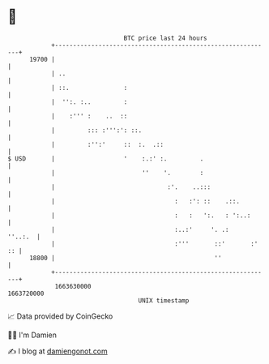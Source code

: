 * 👋

#+begin_example
                                   BTC price last 24 hours                    
               +------------------------------------------------------------+ 
         19700 |                                                            | 
               | ..                                                         | 
               | ::.               :                                        | 
               |  '':. :..         :                                        | 
               |    :''' :    ..  ::                                        | 
               |         ::: :''':': ::.                                    | 
               |         :'':'     ::  :.  .::                              | 
   $ USD       |                   '    :.:' :.         .                   | 
               |                        ''    '.        :                   | 
               |                               :'.    ..:::                 | 
               |                                 :   :': ::    .::.         | 
               |                                 :   :   ':.   : ':..:      | 
               |                                 :..:'     '. .:    ''..:.  | 
               |                                 :'''       ::'       :' :: | 
         18800 |                                            ''              | 
               +------------------------------------------------------------+ 
                1663630000                                        1663720000  
                                       UNIX timestamp                         
#+end_example
📈 Data provided by CoinGecko

🧑‍💻 I'm Damien

✍️ I blog at [[https://www.damiengonot.com][damiengonot.com]]
